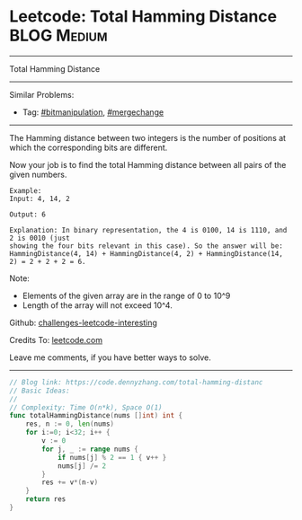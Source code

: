 * Leetcode: Total Hamming Distance                              :BLOG:Medium:
#+STARTUP: showeverything
#+OPTIONS: toc:nil \n:t ^:nil creator:nil d:nil
:PROPERTIES:
:type:     bitmanipulation, mergechange
:END:
---------------------------------------------------------------------
Total Hamming Distance
---------------------------------------------------------------------
Similar Problems:
- Tag: [[https://code.dennyzhang.com/tag/bitmanipulation][#bitmanipulation]], [[https://code.dennyzhang.com/tag/mergechange][#mergechange]]
---------------------------------------------------------------------
The Hamming distance between two integers is the number of positions at which the corresponding bits are different.

Now your job is to find the total Hamming distance between all pairs of the given numbers.
#+BEGIN_EXAMPLE
Example:
Input: 4, 14, 2

Output: 6

Explanation: In binary representation, the 4 is 0100, 14 is 1110, and 2 is 0010 (just
showing the four bits relevant in this case). So the answer will be:
HammingDistance(4, 14) + HammingDistance(4, 2) + HammingDistance(14, 2) = 2 + 2 + 2 = 6.
#+END_EXAMPLE

Note:
- Elements of the given array are in the range of 0 to 10^9
- Length of the array will not exceed 10^4.

Github: [[https://github.com/DennyZhang/challenges-leetcode-interesting/tree/master/problems/total-hamming-distance][challenges-leetcode-interesting]]

Credits To: [[https://leetcode.com/problems/total-hamming-distance/description/][leetcode.com]]

Leave me comments, if you have better ways to solve.
---------------------------------------------------------------------

#+BEGIN_SRC go
// Blog link: https://code.dennyzhang.com/total-hamming-distanc
// Basic Ideas:
//
// Complexity: Time O(n*k), Space O(1)
func totalHammingDistance(nums []int) int {
    res, n := 0, len(nums)
    for i:=0; i<32; i++ {
        v := 0
        for j, _ := range nums {
            if nums[j] % 2 == 1 { v++ }
            nums[j] /= 2
        }
        res += v*(n-v)
    }
    return res
}
#+END_SRC

#+BEGIN_HTML
<div style="overflow: hidden;">
<div style="float: left; padding: 5px"> <a href="https://www.linkedin.com/in/dennyzhang001"><img src="https://www.dennyzhang.com/wp-content/uploads/sns/linkedin.png" alt="linkedin" /></a></div>
<div style="float: left; padding: 5px"><a href="https://github.com/DennyZhang"><img src="https://www.dennyzhang.com/wp-content/uploads/sns/github.png" alt="github" /></a></div>
<div style="float: left; padding: 5px"><a href="https://www.dennyzhang.com/slack" target="_blank" rel="nofollow"><img src="https://slack.dennyzhang.com/badge.svg" alt="slack"/></a></div>
</div>
#+END_HTML
